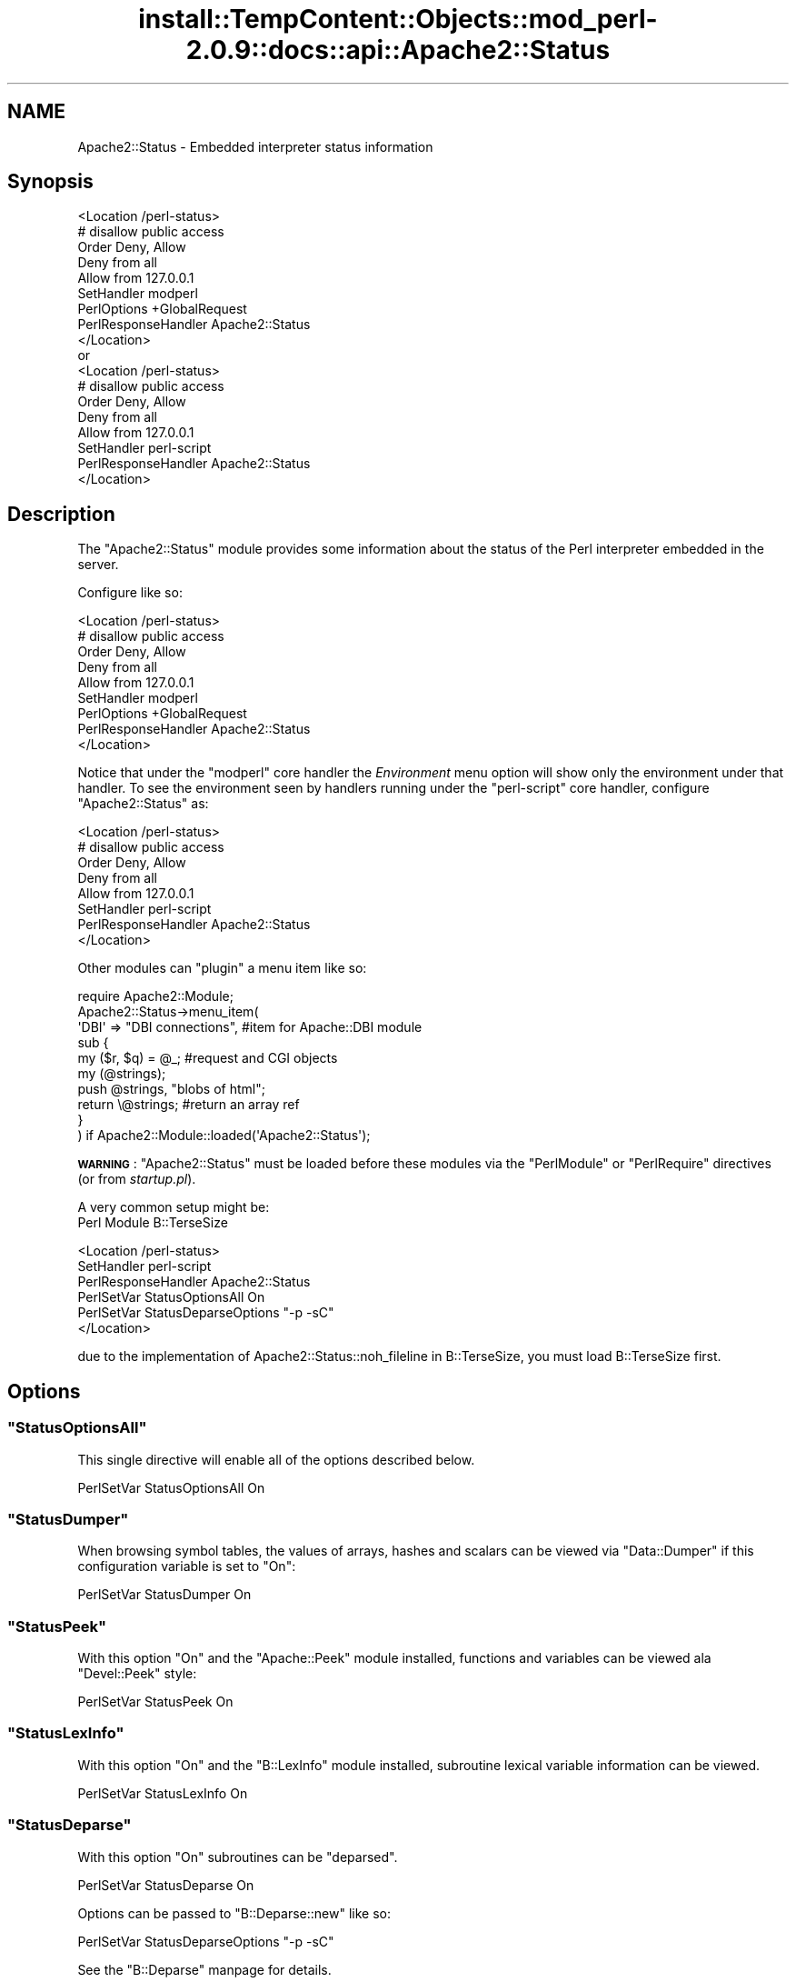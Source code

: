 .\" Automatically generated by Pod::Man 2.27 (Pod::Simple 3.28)
.\"
.\" Standard preamble:
.\" ========================================================================
.de Sp \" Vertical space (when we can't use .PP)
.if t .sp .5v
.if n .sp
..
.de Vb \" Begin verbatim text
.ft CW
.nf
.ne \\$1
..
.de Ve \" End verbatim text
.ft R
.fi
..
.\" Set up some character translations and predefined strings.  \*(-- will
.\" give an unbreakable dash, \*(PI will give pi, \*(L" will give a left
.\" double quote, and \*(R" will give a right double quote.  \*(C+ will
.\" give a nicer C++.  Capital omega is used to do unbreakable dashes and
.\" therefore won't be available.  \*(C` and \*(C' expand to `' in nroff,
.\" nothing in troff, for use with C<>.
.tr \(*W-
.ds C+ C\v'-.1v'\h'-1p'\s-2+\h'-1p'+\s0\v'.1v'\h'-1p'
.ie n \{\
.    ds -- \(*W-
.    ds PI pi
.    if (\n(.H=4u)&(1m=24u) .ds -- \(*W\h'-12u'\(*W\h'-12u'-\" diablo 10 pitch
.    if (\n(.H=4u)&(1m=20u) .ds -- \(*W\h'-12u'\(*W\h'-8u'-\"  diablo 12 pitch
.    ds L" ""
.    ds R" ""
.    ds C` ""
.    ds C' ""
'br\}
.el\{\
.    ds -- \|\(em\|
.    ds PI \(*p
.    ds L" ``
.    ds R" ''
.    ds C`
.    ds C'
'br\}
.\"
.\" Escape single quotes in literal strings from groff's Unicode transform.
.ie \n(.g .ds Aq \(aq
.el       .ds Aq '
.\"
.\" If the F register is turned on, we'll generate index entries on stderr for
.\" titles (.TH), headers (.SH), subsections (.SS), items (.Ip), and index
.\" entries marked with X<> in POD.  Of course, you'll have to process the
.\" output yourself in some meaningful fashion.
.\"
.\" Avoid warning from groff about undefined register 'F'.
.de IX
..
.nr rF 0
.if \n(.g .if rF .nr rF 1
.if (\n(rF:(\n(.g==0)) \{
.    if \nF \{
.        de IX
.        tm Index:\\$1\t\\n%\t"\\$2"
..
.        if !\nF==2 \{
.            nr % 0
.            nr F 2
.        \}
.    \}
.\}
.rr rF
.\"
.\" Accent mark definitions (@(#)ms.acc 1.5 88/02/08 SMI; from UCB 4.2).
.\" Fear.  Run.  Save yourself.  No user-serviceable parts.
.    \" fudge factors for nroff and troff
.if n \{\
.    ds #H 0
.    ds #V .8m
.    ds #F .3m
.    ds #[ \f1
.    ds #] \fP
.\}
.if t \{\
.    ds #H ((1u-(\\\\n(.fu%2u))*.13m)
.    ds #V .6m
.    ds #F 0
.    ds #[ \&
.    ds #] \&
.\}
.    \" simple accents for nroff and troff
.if n \{\
.    ds ' \&
.    ds ` \&
.    ds ^ \&
.    ds , \&
.    ds ~ ~
.    ds /
.\}
.if t \{\
.    ds ' \\k:\h'-(\\n(.wu*8/10-\*(#H)'\'\h"|\\n:u"
.    ds ` \\k:\h'-(\\n(.wu*8/10-\*(#H)'\`\h'|\\n:u'
.    ds ^ \\k:\h'-(\\n(.wu*10/11-\*(#H)'^\h'|\\n:u'
.    ds , \\k:\h'-(\\n(.wu*8/10)',\h'|\\n:u'
.    ds ~ \\k:\h'-(\\n(.wu-\*(#H-.1m)'~\h'|\\n:u'
.    ds / \\k:\h'-(\\n(.wu*8/10-\*(#H)'\z\(sl\h'|\\n:u'
.\}
.    \" troff and (daisy-wheel) nroff accents
.ds : \\k:\h'-(\\n(.wu*8/10-\*(#H+.1m+\*(#F)'\v'-\*(#V'\z.\h'.2m+\*(#F'.\h'|\\n:u'\v'\*(#V'
.ds 8 \h'\*(#H'\(*b\h'-\*(#H'
.ds o \\k:\h'-(\\n(.wu+\w'\(de'u-\*(#H)/2u'\v'-.3n'\*(#[\z\(de\v'.3n'\h'|\\n:u'\*(#]
.ds d- \h'\*(#H'\(pd\h'-\w'~'u'\v'-.25m'\f2\(hy\fP\v'.25m'\h'-\*(#H'
.ds D- D\\k:\h'-\w'D'u'\v'-.11m'\z\(hy\v'.11m'\h'|\\n:u'
.ds th \*(#[\v'.3m'\s+1I\s-1\v'-.3m'\h'-(\w'I'u*2/3)'\s-1o\s+1\*(#]
.ds Th \*(#[\s+2I\s-2\h'-\w'I'u*3/5'\v'-.3m'o\v'.3m'\*(#]
.ds ae a\h'-(\w'a'u*4/10)'e
.ds Ae A\h'-(\w'A'u*4/10)'E
.    \" corrections for vroff
.if v .ds ~ \\k:\h'-(\\n(.wu*9/10-\*(#H)'\s-2\u~\d\s+2\h'|\\n:u'
.if v .ds ^ \\k:\h'-(\\n(.wu*10/11-\*(#H)'\v'-.4m'^\v'.4m'\h'|\\n:u'
.    \" for low resolution devices (crt and lpr)
.if \n(.H>23 .if \n(.V>19 \
\{\
.    ds : e
.    ds 8 ss
.    ds o a
.    ds d- d\h'-1'\(ga
.    ds D- D\h'-1'\(hy
.    ds th \o'bp'
.    ds Th \o'LP'
.    ds ae ae
.    ds Ae AE
.\}
.rm #[ #] #H #V #F C
.\" ========================================================================
.\"
.IX Title "install::TempContent::Objects::mod_perl-2.0.9::docs::api::Apache2::Status 3"
.TH install::TempContent::Objects::mod_perl-2.0.9::docs::api::Apache2::Status 3 "2015-06-18" "perl v5.18.2" "User Contributed Perl Documentation"
.\" For nroff, turn off justification.  Always turn off hyphenation; it makes
.\" way too many mistakes in technical documents.
.if n .ad l
.nh
.SH "NAME"
Apache2::Status \- Embedded interpreter status information
.SH "Synopsis"
.IX Header "Synopsis"
.Vb 1
\&  <Location /perl\-status>
\&
\&      # disallow public access
\&      Order Deny, Allow
\&      Deny from all
\&      Allow from 127.0.0.1
\&
\&      SetHandler modperl
\&      PerlOptions +GlobalRequest
\&      PerlResponseHandler Apache2::Status
\&  </Location>
\&
\&  or
\&
\&  <Location /perl\-status>
\&
\&      # disallow public access
\&      Order Deny, Allow
\&      Deny from all
\&      Allow from 127.0.0.1
\&
\&      SetHandler perl\-script
\&      PerlResponseHandler Apache2::Status
\&  </Location>
.Ve
.SH "Description"
.IX Header "Description"
The \f(CW\*(C`Apache2::Status\*(C'\fR module provides some information
about the status of the Perl interpreter embedded in the server.
.PP
Configure like so:
.PP
.Vb 1
\&  <Location /perl\-status>
\&
\&      # disallow public access
\&      Order Deny, Allow
\&      Deny from all
\&      Allow from 127.0.0.1
\&
\&      SetHandler modperl
\&      PerlOptions +GlobalRequest
\&      PerlResponseHandler Apache2::Status
\&  </Location>
.Ve
.PP
Notice that under the
\&\f(CW"modperl"\fR core
handler the \fIEnvironment\fR menu option will show only the environment
under that handler. To see the environment seen by handlers running
under the
\&\f(CW"perl\-script"\fR
core handler, configure \f(CW\*(C`Apache2::Status\*(C'\fR as:
.PP
.Vb 1
\&  <Location /perl\-status>
\&
\&      # disallow public access
\&      Order Deny, Allow
\&      Deny from all
\&      Allow from 127.0.0.1
\&
\&      SetHandler perl\-script
\&      PerlResponseHandler Apache2::Status
\&  </Location>
.Ve
.PP
Other modules can \*(L"plugin\*(R" a menu item like so:
.PP
.Vb 10
\&  require Apache2::Module;
\&  Apache2::Status\->menu_item(
\&      \*(AqDBI\*(Aq => "DBI connections", #item for Apache::DBI module
\&      sub {
\&          my ($r, $q) = @_; #request and CGI objects
\&          my (@strings);
\&          push @strings,  "blobs of html";
\&          return \e@strings;     #return an array ref
\&      }
\&  ) if Apache2::Module::loaded(\*(AqApache2::Status\*(Aq);
.Ve
.PP
\&\fB\s-1WARNING\s0\fR: \f(CW\*(C`Apache2::Status\*(C'\fR must be loaded before these modules via
the \f(CW\*(C`PerlModule\*(C'\fR or \f(CW\*(C`PerlRequire\*(C'\fR directives (or from
\&\fIstartup.pl\fR).
.PP
A very common setup might be:
  Perl Module B::TerseSize
.PP
.Vb 6
\&  <Location /perl\-status>
\&      SetHandler perl\-script
\&      PerlResponseHandler Apache2::Status
\&      PerlSetVar StatusOptionsAll On
\&      PerlSetVar StatusDeparseOptions "\-p \-sC"
\&  </Location>
.Ve
.PP
due to the implementation of Apache2::Status::noh_fileline in B::TerseSize,
you must load B::TerseSize first.
.SH "Options"
.IX Header "Options"
.ie n .SS """StatusOptionsAll"""
.el .SS "\f(CWStatusOptionsAll\fP"
.IX Subsection "StatusOptionsAll"
This single directive will enable all of the options described below.
.PP
.Vb 1
\&  PerlSetVar StatusOptionsAll On
.Ve
.ie n .SS """StatusDumper"""
.el .SS "\f(CWStatusDumper\fP"
.IX Subsection "StatusDumper"
When browsing symbol tables, the values of arrays, hashes and scalars
can be viewed via \f(CW\*(C`Data::Dumper\*(C'\fR if this configuration variable is
set to \f(CW\*(C`On\*(C'\fR:
.PP
.Vb 1
\&  PerlSetVar StatusDumper On
.Ve
.ie n .SS """StatusPeek"""
.el .SS "\f(CWStatusPeek\fP"
.IX Subsection "StatusPeek"
With this option \f(CW\*(C`On\*(C'\fR and the \f(CW\*(C`Apache::Peek\*(C'\fR module installed,
functions and variables can be viewed ala \f(CW\*(C`Devel::Peek\*(C'\fR style:
.PP
.Vb 1
\&  PerlSetVar StatusPeek On
.Ve
.ie n .SS """StatusLexInfo"""
.el .SS "\f(CWStatusLexInfo\fP"
.IX Subsection "StatusLexInfo"
With this option \f(CW\*(C`On\*(C'\fR and the \f(CW\*(C`B::LexInfo\*(C'\fR module installed,
subroutine lexical variable information can be viewed.
.PP
.Vb 1
\&  PerlSetVar StatusLexInfo On
.Ve
.ie n .SS """StatusDeparse"""
.el .SS "\f(CWStatusDeparse\fP"
.IX Subsection "StatusDeparse"
With this option \f(CW\*(C`On\*(C'\fR subroutines can be \*(L"deparsed\*(R".
.PP
.Vb 1
\&  PerlSetVar StatusDeparse On
.Ve
.PP
Options can be passed to \f(CW\*(C`B::Deparse::new\*(C'\fR like so:
.PP
.Vb 1
\&  PerlSetVar StatusDeparseOptions "\-p \-sC"
.Ve
.PP
See the \f(CW\*(C`B::Deparse\*(C'\fR manpage for details.
.ie n .SS """StatusTerse"""
.el .SS "\f(CWStatusTerse\fP"
.IX Subsection "StatusTerse"
With this option \f(CW\*(C`On\*(C'\fR, text-based op tree graphs of subroutines can
be displayed, thanks to \f(CW\*(C`B::Terse\*(C'\fR.
.PP
.Vb 1
\&  PerlSetVar StatusTerse On
.Ve
.ie n .SS """StatusTerseSize"""
.el .SS "\f(CWStatusTerseSize\fP"
.IX Subsection "StatusTerseSize"
With this option \f(CW\*(C`On\*(C'\fR and the \f(CW\*(C`B::TerseSize\*(C'\fR module installed,
text-based op tree graphs of subroutines and their size can be
displayed.  See the \f(CW\*(C`B::TerseSize\*(C'\fR docs for more info.
.PP
.Vb 1
\&  PerlSetVar StatusTerseSize On
.Ve
.ie n .SS """StatusTerseSizeMainSummary"""
.el .SS "\f(CWStatusTerseSizeMainSummary\fP"
.IX Subsection "StatusTerseSizeMainSummary"
With this option \f(CW\*(C`On\*(C'\fR and the \f(CW\*(C`B::TerseSize\*(C'\fR module installed, a
\&\fI\*(L"Memory Usage\*(R"\fR will be added to the \f(CW\*(C`Apache2::Status\*(C'\fR main menu.
This option is disabled by default, as it can be rather cpu intensive
to summarize memory usage for the entire server.  It is strongly
suggested that this option only be used with a development server
running in \f(CW\*(C`\-X\*(C'\fR mode, as the results will be cached.
.PP
.Vb 1
\&  PerlSetVar StatusTerseSizeMainSummary On
.Ve
.ie n .SS """StatusGraph"""
.el .SS "\f(CWStatusGraph\fP"
.IX Subsection "StatusGraph"
When \f(CW\*(C`StatusDumper\*(C'\fR is enabled, another link \fI\*(L"\s-1OP\s0 Tree Graph\*(R"\fR will
be present with the dump if this configuration variable is set to
\&\f(CW\*(C`On\*(C'\fR:
.PP
.Vb 1
\&  PerlSetVar StatusGraph
.Ve
.PP
This requires the B module (part of the Perl compiler kit) and
\&\f(CW\*(C`B::Graph\*(C'\fR (version 0.03 or higher) module to be installed along with
the \f(CW\*(C`dot\*(C'\fR program.
.PP
Dot is part of the graph visualization toolkit from \s-1AT&T:\s0
http://www.graphviz.org/.
.PP
\&\fB\s-1WARNING\s0\fR: Some graphs may produce very large images, some graphs may
produce no image if \f(CW\*(C`B::Graph\*(C'\fR's output is incorrect.
.ie n .SS """Dot"""
.el .SS "\f(CWDot\fP"
.IX Subsection "Dot"
Location of the dot program for \f(CW\*(C`StatusGraph\*(C'\fR,
if other than \fI/usr/bin\fR or \fI/usr/local/bin\fR
.ie n .SS """GraphDir"""
.el .SS "\f(CWGraphDir\fP"
.IX Subsection "GraphDir"
Directory where \f(CW\*(C`StatusGraph\*(C'\fR should write it's temporary image
files.  Default is \f(CW\*(C`$ServerRoot/logs/b_graphs\*(C'\fR.
.SH "Prerequisites"
.IX Header "Prerequisites"
The \f(CW\*(C`Devel::Symdump\*(C'\fR module, version \f(CW2.00\fR or higher.
.PP
Other optional functionality requirements: \f(CW\*(C`B::Deparse\*(C'\fR \- 0.59,
\&\f(CW\*(C`B::Fathom\*(C'\fR \- 0.05, \f(CW\*(C`\f(CW\*(C`B::Graph\*(C'\f(CW\*(C'\fR \- 0.03.
.SH "Copyright"
.IX Header "Copyright"
mod_perl 2.0 and its core modules are copyrighted under
The Apache Software License, Version 2.0.
.SH "See Also"
.IX Header "See Also"
\&\fIperl\fR\|(1), \fIApache\fR\|(3), \fIDevel::Symdump\fR\|(3), \fIData::Dumper\fR\|(3), B(3),
\&\f(CW\*(C`B::Graph\*(C'\fR(3), mod_perl 2.0 documentation.
.SH "Authors"
.IX Header "Authors"
Doug MacEachern with contributions from Stas Bekman
